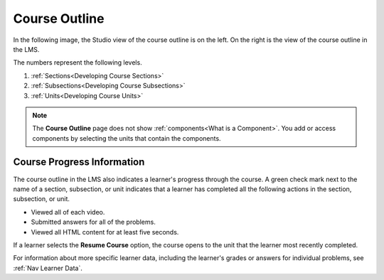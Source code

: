 .. _Course Outline:

Course Outline
##############

.. tags:: educator, concept

In the following image, the Studio view of the course outline is on the left.
On the right is the view of the course outline in the LMS.

.. image:: /_images/educator_concepts/Course_Outline_LMS.png
   :alt: Sections, subsections, and units in the course outline in Studio and
       in the LMS.
   :width: 600

The numbers represent the following levels.

#. :ref:`Sections<Developing Course Sections>`
#. :ref:`Subsections<Developing Course Subsections>`
#. :ref:`Units<Developing Course Units>`

.. note::
    The **Course Outline** page does not show :ref:`components<What is a Component>`. You add or access components by selecting the units
    that contain the components.


Course Progress Information
****************************

The course outline in the LMS also indicates a learner's progress through the
course. A green check mark next to the name of a section, subsection, or unit
indicates that a learner has completed all the following actions in the
section, subsection, or unit.

* Viewed all of each video.
* Submitted answers for all of the problems.
* Viewed all HTML content for at least five seconds.

If a learner selects the **Resume Course** option, the course opens to the
unit that the learner most recently completed.

For information about more specific learner data, including the learner's
grades or answers for individual problems, see :ref:`Nav Learner Data`.

.. seealso::
 
 
 :ref:`Understanding a Course Outline <Understanding Your Course Outline>` (reference)

 :ref:`Add Content in the Course Outline` (reference)

 :ref:`Developing Your Course Outline` (reference)
